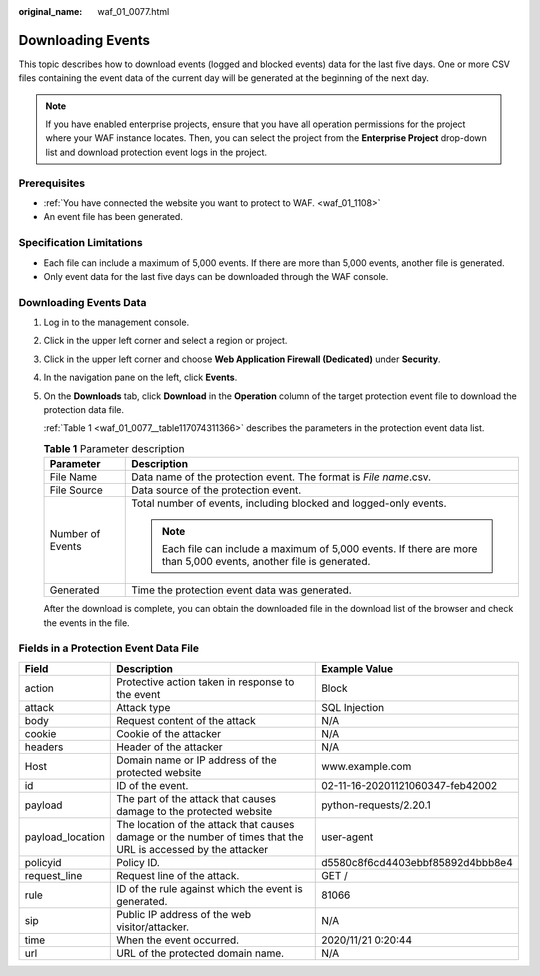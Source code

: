 :original_name: waf_01_0077.html

.. _waf_01_0077:

Downloading Events
==================

This topic describes how to download events (logged and blocked events) data for the last five days. One or more CSV files containing the event data of the current day will be generated at the beginning of the next day.

.. note::

   If you have enabled enterprise projects, ensure that you have all operation permissions for the project where your WAF instance locates. Then, you can select the project from the **Enterprise Project** drop-down list and download protection event logs in the project.

Prerequisites
-------------

-  :ref:`You have connected the website you want to protect to WAF. <waf_01_1108>`
-  An event file has been generated.

Specification Limitations
-------------------------

-  Each file can include a maximum of 5,000 events. If there are more than 5,000 events, another file is generated.
-  Only event data for the last five days can be downloaded through the WAF console.

Downloading Events Data
-----------------------

#. Log in to the management console.

#. Click |image1| in the upper left corner and select a region or project.

#. Click |image2| in the upper left corner and choose **Web Application Firewall (Dedicated)** under **Security**.

#. In the navigation pane on the left, click **Events**.

#. On the **Downloads** tab, click **Download** in the **Operation** column of the target protection event file to download the protection data file.

   :ref:`Table 1 <waf_01_0077__table117074311366>` describes the parameters in the protection event data list.

   .. _waf_01_0077__table117074311366:

   .. table:: **Table 1** Parameter description

      +-----------------------------------+---------------------------------------------------------------------------------------------------------------------+
      | Parameter                         | Description                                                                                                         |
      +===================================+=====================================================================================================================+
      | File Name                         | Data name of the protection event. The format is *File name*.csv.                                                   |
      +-----------------------------------+---------------------------------------------------------------------------------------------------------------------+
      | File Source                       | Data source of the protection event.                                                                                |
      +-----------------------------------+---------------------------------------------------------------------------------------------------------------------+
      | Number of Events                  | Total number of events, including blocked and logged-only events.                                                   |
      |                                   |                                                                                                                     |
      |                                   | .. note::                                                                                                           |
      |                                   |                                                                                                                     |
      |                                   |    Each file can include a maximum of 5,000 events. If there are more than 5,000 events, another file is generated. |
      +-----------------------------------+---------------------------------------------------------------------------------------------------------------------+
      | Generated                         | Time the protection event data was generated.                                                                       |
      +-----------------------------------+---------------------------------------------------------------------------------------------------------------------+

   After the download is complete, you can obtain the downloaded file in the download list of the browser and check the events in the file.

Fields in a Protection Event Data File
--------------------------------------

+------------------+---------------------------------------------------------------------------------------------------------------+----------------------------------+
| Field            | Description                                                                                                   | Example Value                    |
+==================+===============================================================================================================+==================================+
| action           | Protective action taken in response to the event                                                              | Block                            |
+------------------+---------------------------------------------------------------------------------------------------------------+----------------------------------+
| attack           | Attack type                                                                                                   | SQL Injection                    |
+------------------+---------------------------------------------------------------------------------------------------------------+----------------------------------+
| body             | Request content of the attack                                                                                 | N/A                              |
+------------------+---------------------------------------------------------------------------------------------------------------+----------------------------------+
| cookie           | Cookie of the attacker                                                                                        | N/A                              |
+------------------+---------------------------------------------------------------------------------------------------------------+----------------------------------+
| headers          | Header of the attacker                                                                                        | N/A                              |
+------------------+---------------------------------------------------------------------------------------------------------------+----------------------------------+
| Host             | Domain name or IP address of the protected website                                                            | www.example.com                  |
+------------------+---------------------------------------------------------------------------------------------------------------+----------------------------------+
| id               | ID of the event.                                                                                              | 02-11-16-20201121060347-feb42002 |
+------------------+---------------------------------------------------------------------------------------------------------------+----------------------------------+
| payload          | The part of the attack that causes damage to the protected website                                            | python-requests/2.20.1           |
+------------------+---------------------------------------------------------------------------------------------------------------+----------------------------------+
| payload_location | The location of the attack that causes damage or the number of times that the URL is accessed by the attacker | user-agent                       |
+------------------+---------------------------------------------------------------------------------------------------------------+----------------------------------+
| policyid         | Policy ID.                                                                                                    | d5580c8f6cd4403ebbf85892d4bbb8e4 |
+------------------+---------------------------------------------------------------------------------------------------------------+----------------------------------+
| request_line     | Request line of the attack.                                                                                   | GET /                            |
+------------------+---------------------------------------------------------------------------------------------------------------+----------------------------------+
| rule             | ID of the rule against which the event is generated.                                                          | 81066                            |
+------------------+---------------------------------------------------------------------------------------------------------------+----------------------------------+
| sip              | Public IP address of the web visitor/attacker.                                                                | N/A                              |
+------------------+---------------------------------------------------------------------------------------------------------------+----------------------------------+
| time             | When the event occurred.                                                                                      | 2020/11/21 0:20:44               |
+------------------+---------------------------------------------------------------------------------------------------------------+----------------------------------+
| url              | URL of the protected domain name.                                                                             | N/A                              |
+------------------+---------------------------------------------------------------------------------------------------------------+----------------------------------+

.. |image1| image:: /_static/images/en-us_image_0000002395174933.png
.. |image2| image:: /_static/images/en-us_image_0000002395334641.png
